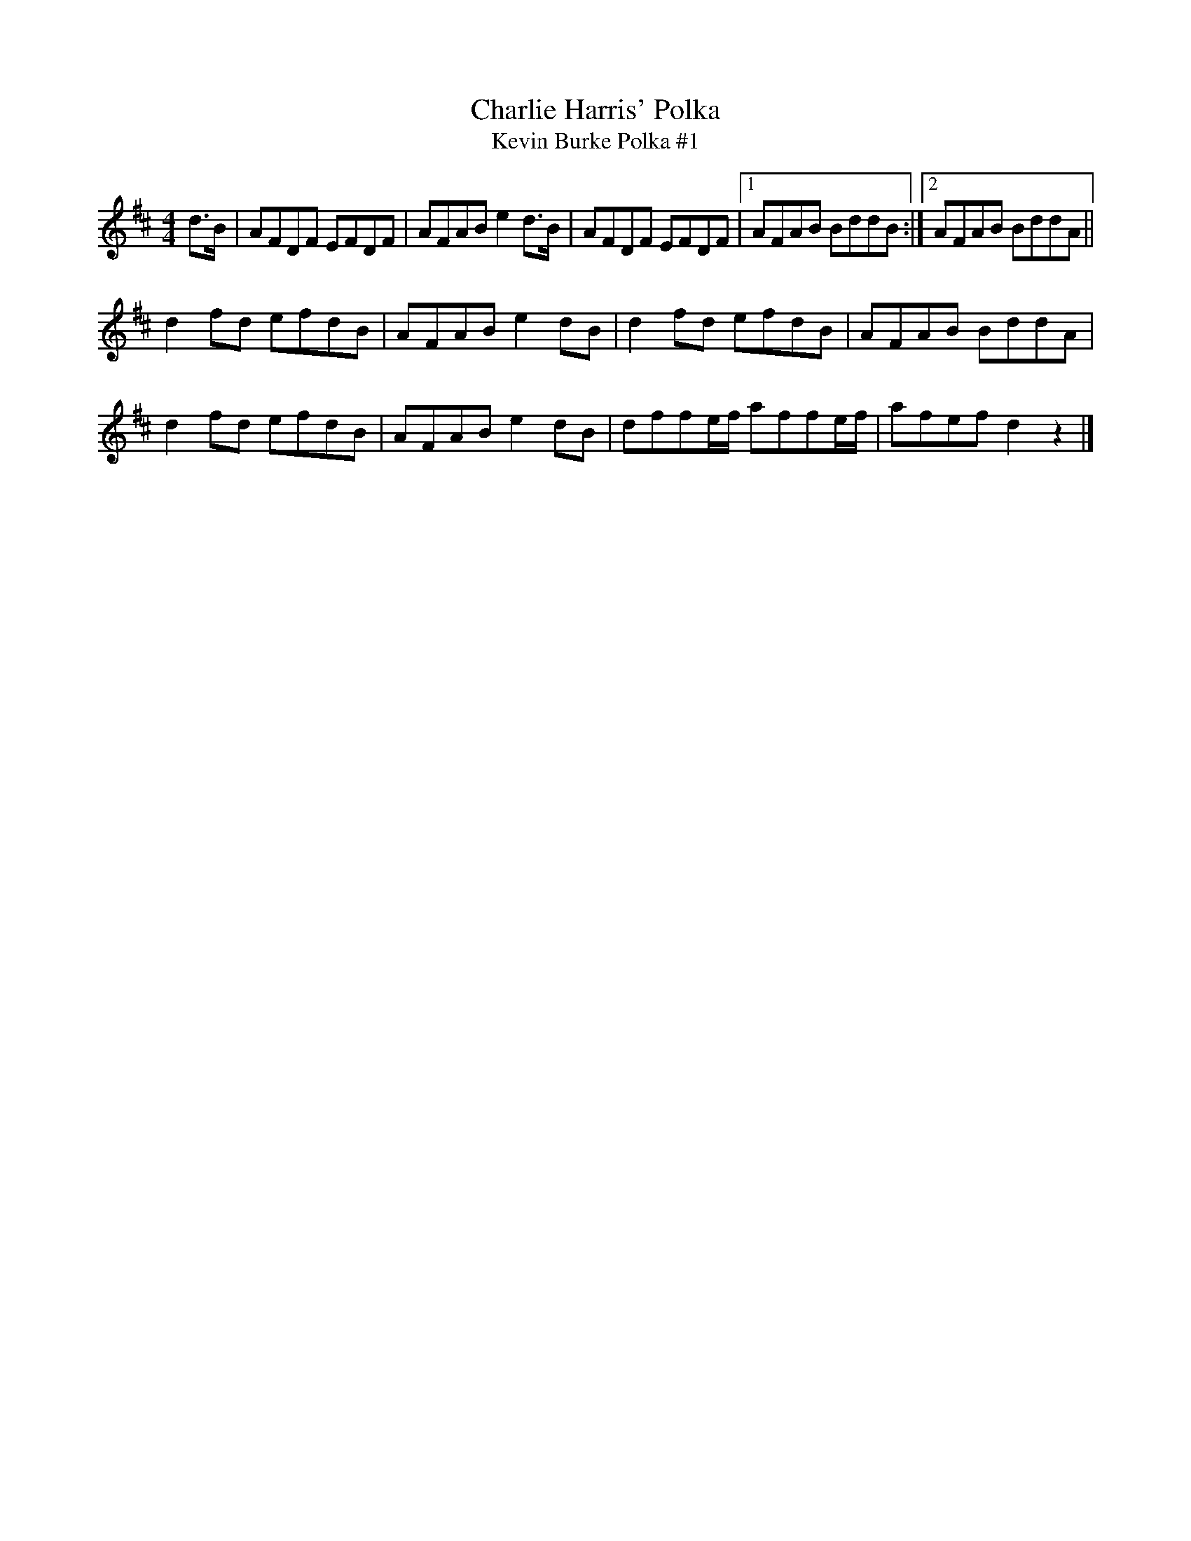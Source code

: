 X: 23
T:Charlie Harris' Polka
T:Kevin Burke Polka #1
R:Polka
D:Kevin Burke, 
Z:Added by Alf 
M:4/4
L:1/8
K:D
d>B|AFDF EFDF|AFAB e2d>B|AFDF EFDF|[1 AFAB BddB:|[2 AFAB BddA||
d2fd efdB|AFAB e2dB|d2fd efdB|AFAB BddA|
d2fd efdB|AFAB e2dB|dffe/2f/2 affe/2f/2|afef d2z2|]
